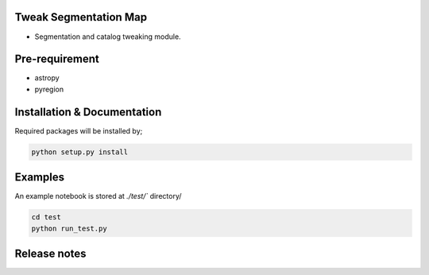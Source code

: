 
Tweak Segmentation Map
~~~~~~~~~~~~~~~~~~~~~~

- Segmentation and catalog tweaking module.

.. image:: ./demo.gif


Pre-requirement
~~~~~~~~~~~~~~~

- astropy
- pyregion


Installation & Documentation
~~~~~~~~~~~~~~~~~~~~~~~~~~~~

Required packages will be installed by;

.. code-block:: bash

    python setup.py install


Examples
~~~~~~~~
An example notebook is stored at `./test/`` directory/

.. code-block:: bash

    cd test
    python run_test.py


Release notes
~~~~~~~~~~~~~
